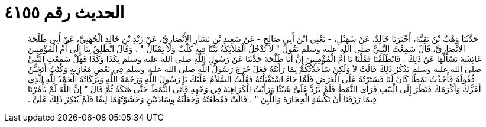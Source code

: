 
= الحديث رقم ٤١٥٥

[quote.hadith]
حَدَّثَنَا وَهْبُ بْنُ بَقِيَّةَ، أَخْبَرَنَا خَالِدٌ، عَنْ سُهَيْلٍ، - يَعْنِي ابْنَ أَبِي صَالِحٍ - عَنْ سَعِيدِ بْنِ يَسَارٍ الأَنْصَارِيِّ، عَنْ زَيْدِ بْنِ خَالِدٍ الْجُهَنِيِّ، عَنْ أَبِي طَلْحَةَ الأَنْصَارِيِّ، قَالَ سَمِعْتُ النَّبِيَّ صلى الله عليه وسلم يَقُولُ ‏"‏ لاَ تَدْخُلُ الْمَلاَئِكَةُ بَيْتًا فِيهِ كَلْبٌ وَلاَ تِمْثَالٌ ‏"‏ ‏.‏ وَقَالَ انْطَلِقْ بِنَا إِلَى أُمِّ الْمُؤْمِنِينَ عَائِشَةَ نَسْأَلُهَا عَنْ ذَلِكَ ‏.‏ فَانْطَلَقْنَا فَقُلْنَا يَا أُمَّ الْمُؤْمِنِينَ إِنَّ أَبَا طَلْحَةَ حَدَّثَنَا عَنْ رَسُولِ اللَّهِ صلى الله عليه وسلم بِكَذَا وَكَذَا فَهَلْ سَمِعْتِ النَّبِيَّ صلى الله عليه وسلم يَذْكُرُ ذَلِكَ قَالَتْ لاَ وَلَكِنْ سَأُحَدِّثُكُمْ بِمَا رَأَيْتُهُ فَعَلَ خَرَجَ رَسُولُ اللَّهِ صلى الله عليه وسلم فِي بَعْضِ مَغَازِيهِ وَكُنْتُ أَتَحَيَّنُ قُفُولَهُ فَأَخَذْتُ نَمَطًا كَانَ لَنَا فَسَتَرْتُهُ عَلَى الْعَرَضِ فَلَمَّا جَاءَ اسْتَقْبَلْتُهُ فَقُلْتُ السَّلاَمُ عَلَيْكَ يَا رَسُولَ اللَّهِ وَرَحْمَةُ اللَّهِ وَبَرَكَاتُهُ الْحَمْدُ لِلَّهِ الَّذِي أَعَزَّكَ وَأَكْرَمَكَ فَنَظَرَ إِلَى الْبَيْتِ فَرَأَى النَّمَطَ فَلَمْ يَرُدَّ عَلَىَّ شَيْئًا وَرَأَيْتُ الْكَرَاهِيَةَ فِي وَجْهِهِ فَأَتَى النَّمَطَ حَتَّى هَتَكَهُ ثُمَّ قَالَ ‏"‏ إِنَّ اللَّهَ لَمْ يَأْمُرْنَا فِيمَا رَزَقَنَا أَنْ نَكْسُوَ الْحِجَارَةَ وَاللَّبِنَ ‏"‏ ‏.‏ قَالَتْ فَقَطَعْتُهُ وَجَعَلْتُهُ وِسَادَتَيْنِ وَحَشَوْتُهُمَا لِيفًا فَلَمْ يُنْكِرْ ذَلِكَ عَلَىَّ ‏.‏
